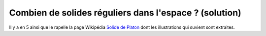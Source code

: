 

.. index:: solution, mathématiques, solide régulier

.. _l-maths_solides_sol:

Combien de solides réguliers dans l'espace ? (solution)
=======================================================

Il y a en 5 ainsi que le rapelle la page Wikipédia 
`Solide de Platon <https://fr.wikipedia.org/wiki/Solide_de_Platon>`_
dont les illustrations qui suvient sont extraites.


.. raw:: html

    <table><tr> 
    <td width="120"><img alt="Tétraèdre" src="https://upload.wikimedia.org/wikipedia/commons/7/70/Tetrahedron.gif" width="120" height="120" /></td>
    <td width="120"><img alt="Cube" src="https://upload.wikimedia.org/wikipedia/commons/4/48/Hexahedron.gif" width="120" height="120" /></td>
    <td width="120"><img alt="Octaèdre" src="https://upload.wikimedia.org/wikipedia/commons/1/14/Octahedron.gif" width="120" height="120" /></td>
    <td width="120"><img alt="Dodécaèdre" src="https://upload.wikimedia.org/wikipedia/commons/7/73/Dodecahedron.gif" width="120" height="120" /></td>
    <td width="120"><img alt="Icosaèdre" src="https://upload.wikimedia.org/wikipedia/commons/e/e2/Icosahedron.gif" width="120" height="120" /></td>
    </tr></table>


